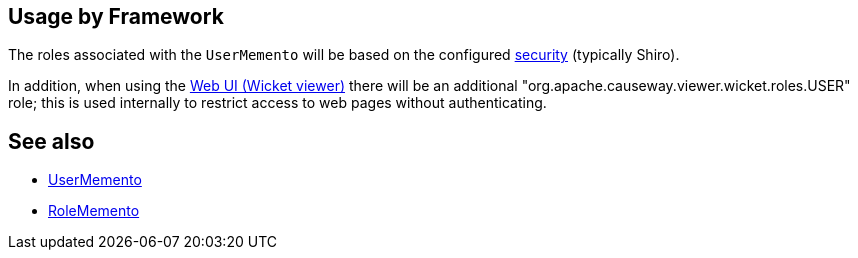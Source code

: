 
:Notice: Licensed to the Apache Software Foundation (ASF) under one or more contributor license agreements. See the NOTICE file distributed with this work for additional information regarding copyright ownership. The ASF licenses this file to you under the Apache License, Version 2.0 (the "License"); you may not use this file except in compliance with the License. You may obtain a copy of the License at. http://www.apache.org/licenses/LICENSE-2.0 . Unless required by applicable law or agreed to in writing, software distributed under the License is distributed on an "AS IS" BASIS, WITHOUT WARRANTIES OR  CONDITIONS OF ANY KIND, either express or implied. See the License for the specific language governing permissions and limitations under the License.



== Usage by Framework

The roles associated with the `UserMemento` will be based on the configured xref:security:ROOT:about.adoc[security] (typically Shiro).

In addition, when using the xref:vw:ROOT:about.adoc[Web UI (Wicket viewer)] there will be an additional "org.apache.causeway.viewer.wicket.roles.USER" role; this is used internally to restrict access to web pages without authenticating.


== See also

* xref:refguide:applib:index/services/user/UserMemento.adoc[UserMemento]
* xref:refguide:applib:index/services/user/RoleMemento.adoc[RoleMemento]
